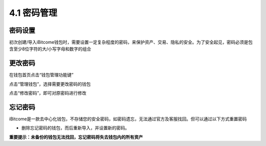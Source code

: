4.1 密码管理
-------------------

密码设置
>>>>>>>>>>>>>>

初次创建/导入iBitcome钱包时，需要设置一定复杂程度的密码，来保护资产、交易、隐私的安全。为了安全起见，密码必须是包含至少8位字符的大/小写字母和数字的组合

.. image:: ../_static/zh-CN2.0/cn2018200040101.png
    :width: 320px
    :height: 520px
    :scale: 100%
    :align: center

更改密码
>>>>>>>>>>>>>>>

在钱包首页点击“钱包管理功能键”

.. image:: ../_static/zh-CN2.0/cn2018200040102.png
    :width: 320px
    :height: 520px
    :scale: 100%
    :align: center

点击“管理钱包”，选择需要更改密码的钱包

.. image:: ../_static/zh-CN2.0/cn2018200040103.png
    :width: 320px
    :height: 520px
    :scale: 100%
    :align: center

点击“修改密码”，即可对原密码进行修改

.. image:: ../_static/zh-CN2.0/cn2018200040103.png
    :width: 320px
    :height: 520px
    :scale: 100%
    :align: center


忘记密码
>>>>>>>>>>>>>>>>>

iBitcome是一款去中心化钱包，不存储您的安全密码，如密码遗忘，无法通过官方及客服找回。但可以通过以下方式重置密码

- 删除忘记密码的钱包，而后重新导入，并设置新的密码。

**重要提示：未备份的钱包无法找回，忘记密码将失去钱包内的所有资产**

